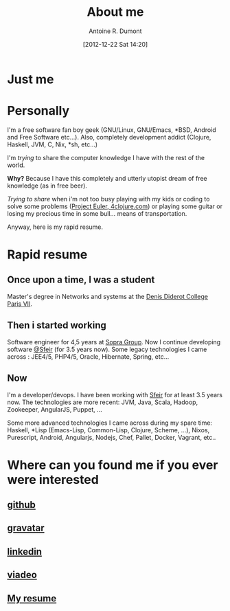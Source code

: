 #+BLOG: tony-blog
#+POSTID: 2
#+DATE: [2012-12-22 Sat 14:20]
#+TITLE: About me
#+AUTHOR: Antoine R. Dumont
#+OPTIONS: num:nil
#+TAGS: me
#+CATEGORIES: me
#+DESCRIPTION: Just me
#+STARTUP: showall indent

* Just me

[[../img/tux-clj.png]]

* Personally
I'm a free software fan boy geek (GNU/Linux, GNU/Emacs, *BSD, Android and Free Software etc...).
Also, completely development addict (Clojure, Haskell, JVM, C, Nix, *sh, etc...)

I'm /trying/ to share the computer knowledge I have with the rest of the world.

*Why?* Because I have this completely and utterly utopist dream of free knowledge (as in free beer).

/Trying to share/ when i'm not too busy playing with my kids or coding
to solve some problems ([[http://projecteuler.net][Project Euler]],[[http://4clojure.com][ 4clojure.com]]) or playing some guitar
or losing my precious time in some bull... means of transportation.

Anyway, here is my rapid resume.
* Rapid resume
** Once upon a time, I was a student
Master's degree in Networks and systems at the [[http://www.univ-paris-diderot.fr/][Denis Diderot College Paris VII]].
** Then i started working
Software engineer for 4,5 years at [[http://www.sopragroup.com"][Sopra Group]].
Now I continue developing software [[http://www.sfeir.com/][@Sfeir]] (for 3.5 years now).
Some legacy technologies I came across : JEE4/5, PHP4/5, Oracle, Hibernate, Spring, etc...
** Now
I'm a developer/devops.
I have been working with [[http://www.sfeir.com/][Sfeir]] for at least 3.5 years now.
The technologies are more recent: JVM, Java, Scala, Hadoop, Zookeeper, AngularJS, Puppet, ...

Some more advanced technologies I came across during my spare time: Haskell, *Lisp (Emacs-Lisp, Common-Lisp, Clojure, Scheme, ...), Nixos, Purescript, Android, Angularjs, Nodejs, Chef, Pallet, Docker, Vagrant, etc..
* Where can you found me if you ever were interested
** [[https://github.com/ardumont][github]]
** [[http://en.gravatar.com/ardumont][gravatar]]
** [[http://j.mp/dWMPPr][linkedin]]
** [[http://j.mp/ibIAVM][viadeo]]
** [[http://adumont.fr/cv/curriculum-app.html][My resume]]
